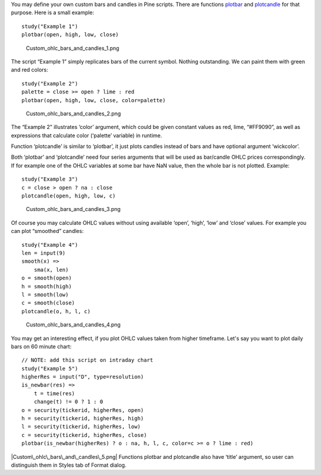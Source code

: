 You may define your own custom bars and candles in Pine scripts. There
are functions
`plotbar <https://www.tradingview.com/study-script-reference/#fun_plotbar>`__
and
`plotcandle <https://www.tradingview.com/study-script-reference/#fun_plotcandle>`__
for that purpose. Here is a small example:

::

    study("Example 1")
    plotbar(open, high, low, close)

.. figure:: Custom_ohlc_bars_and_candles_1.png
   :alt: Custom_ohlc_bars_and_candles_1.png

   Custom\_ohlc\_bars\_and\_candles\_1.png

The script “Example 1” simply replicates bars of the current symbol.
Nothing outstanding. We can paint them with green and red colors:

::

    study("Example 2")
    palette = close >= open ? lime : red
    plotbar(open, high, low, close, color=palette)

.. figure:: Custom_ohlc_bars_and_candles_2.png
   :alt: Custom_ohlc_bars_and_candles_2.png

   Custom\_ohlc\_bars\_and\_candles\_2.png

The “Example 2” illustrates ‘color’ argument, which could be given
constant values as red, lime, “#FF9090”, as well as expressions that
calculate color (‘palette’ variable) in runtime.

Function ‘plotcandle’ is similar to ‘plotbar’, it just plots candles
instead of bars and have optional argument ‘wickcolor’.

Both ‘plotbar’ and ‘plotcandle’ need four series arguments that will be
used as bar/candle OHLC prices correspondingly. If for example one of
the OHLC variables at some bar have NaN value, then the whole bar is not
plotted. Example:

::

    study("Example 3")
    c = close > open ? na : close
    plotcandle(open, high, low, c)

.. figure:: Custom_ohlc_bars_and_candles_3.png
   :alt: Custom_ohlc_bars_and_candles_3.png

   Custom\_ohlc\_bars\_and\_candles\_3.png

Of course you may calculate OHLC values without using available ‘open’,
‘high’, ‘low’ and ‘close’ values. For example you can plot “smoothed”
candles:

::

    study("Example 4")
    len = input(9)
    smooth(x) =>
        sma(x, len)
    o = smooth(open)
    h = smooth(high)
    l = smooth(low)
    c = smooth(close)
    plotcandle(o, h, l, c)

.. figure:: Custom_ohlc_bars_and_candles_4.png
   :alt: Custom_ohlc_bars_and_candles_4.png

   Custom\_ohlc\_bars\_and\_candles\_4.png

You may get an interesting effect, if you plot OHLC values taken from
higher timeframe. Let's say you want to plot daily bars on 60 minute
chart:

::

    // NOTE: add this script on intraday chart
    study("Example 5")
    higherRes = input("D", type=resolution)
    is_newbar(res) =>
        t = time(res)
        change(t) != 0 ? 1 : 0
    o = security(tickerid, higherRes, open)
    h = security(tickerid, higherRes, high)
    l = security(tickerid, higherRes, low)
    c = security(tickerid, higherRes, close)
    plotbar(is_newbar(higherRes) ? o : na, h, l, c, color=c >= o ? lime : red)

|Custom\_ohlc\_bars\_and\_candles\_5.png| Functions plotbar and
plotcandle also have ‘title’ argument, so user can distinguish them in
Styles tab of Format dialog.

.. |Custom\_ohlc\_bars\_and\_candles\_5.png| image:: Custom_ohlc_bars_and_candles_5.png

